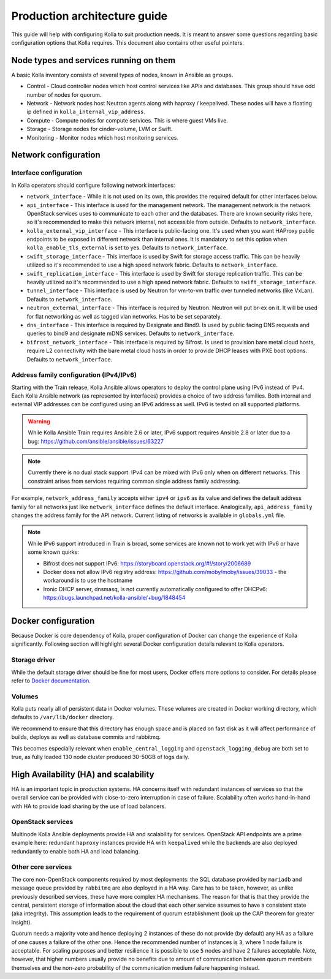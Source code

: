 .. architecture-guide:

=============================
Production architecture guide
=============================

This guide will help with configuring Kolla to suit production needs. It is
meant to answer some questions regarding basic configuration options that Kolla
requires. This document also contains other useful pointers.

Node types and services running on them
~~~~~~~~~~~~~~~~~~~~~~~~~~~~~~~~~~~~~~~

A basic Kolla inventory consists of several types of nodes, known in Ansible as
``groups``.

* Control - Cloud controller nodes which host control services
  like APIs and databases. This group should have odd number of nodes for
  quorum.

* Network - Network nodes host Neutron agents along with
  haproxy / keepalived. These nodes will have a floating ip defined in
  ``kolla_internal_vip_address``.

* Compute - Compute nodes for compute services. This is where guest VMs
  live.

* Storage - Storage nodes for cinder-volume, LVM or Swift.

* Monitoring - Monitor nodes which host monitoring services.

Network configuration
~~~~~~~~~~~~~~~~~~~~~

.. _interface-configuration:

Interface configuration
-----------------------

In Kolla operators should configure following network interfaces:

* ``network_interface`` - While it is not used on its own, this provides the
  required default for other interfaces below.

* ``api_interface`` - This interface is used for the management network. The
  management network is the network OpenStack services uses to communicate to
  each other and the databases. There are known security risks here, so it's
  recommended to make this network internal, not accessible from outside.
  Defaults to ``network_interface``.

* ``kolla_external_vip_interface`` - This interface is public-facing one. It's
  used when you want HAProxy public endpoints to be exposed in different
  network than internal ones. It is mandatory to set this option when
  ``kolla_enable_tls_external`` is set to yes. Defaults to
  ``network_interface``.

* ``swift_storage_interface`` - This interface is used by Swift for storage
  access traffic.  This can be heavily utilized so it's recommended to use
  a high speed network fabric. Defaults to ``network_interface``.

* ``swift_replication_interface`` - This interface is used by Swift for storage
  replication traffic.  This can be heavily utilized so it's recommended to use
  a high speed network fabric. Defaults to ``swift_storage_interface``.

* ``tunnel_interface`` - This interface is used by Neutron for vm-to-vm traffic
  over tunneled networks (like VxLan). Defaults to ``network_interface``.

* ``neutron_external_interface`` - This interface is required by Neutron.
  Neutron will put br-ex on it. It will be used for flat networking as well as
  tagged vlan networks. Has to be set separately.

* ``dns_interface`` - This interface is required by Designate and Bind9.
  Is used by public facing DNS requests and queries to bind9 and designate
  mDNS services. Defaults to ``network_interface``.

* ``bifrost_network_interface`` - This interface is required by Bifrost.
  Is used to provision bare metal cloud hosts, require L2 connectivity
  with the bare metal cloud hosts in order to provide DHCP leases with
  PXE boot options. Defaults to ``network_interface``.

.. _address-family-configuration:

Address family configuration (IPv4/IPv6)
----------------------------------------

Starting with the Train release, Kolla Ansible allows operators to deploy
the control plane using IPv6 instead of IPv4. Each Kolla Ansible network
(as represented by interfaces) provides a choice of two address families.
Both internal and external VIP addresses can be configured using an IPv6
address as well.
IPv6 is tested on all supported platforms.

.. warning::

   While Kolla Ansible Train requires Ansible 2.6 or later, IPv6 support requires
   Ansible 2.8 or later due to a bug:
   https://github.com/ansible/ansible/issues/63227

.. note::

   Currently there is no dual stack support. IPv4 can be mixed with IPv6 only
   when on different networks. This constraint arises from services requiring
   common single address family addressing.

For example, ``network_address_family`` accepts either ``ipv4`` or ``ipv6``
as its value and defines the default address family for all networks just
like ``network_interface`` defines the default interface.
Analogically, ``api_address_family`` changes the address family for the API
network. Current listing of networks is available in ``globals.yml`` file.

.. note::

   While IPv6 support introduced in Train is broad, some services are known
   not to work yet with IPv6 or have some known quirks:

   * Bifrost does not support IPv6:
     https://storyboard.openstack.org/#!/story/2006689

   * Docker does not allow IPv6 registry address:
     https://github.com/moby/moby/issues/39033
     - the workaround is to use the hostname

   * Ironic DHCP server, dnsmasq, is not currently automatically configured
     to offer DHCPv6: https://bugs.launchpad.net/kolla-ansible/+bug/1848454

Docker configuration
~~~~~~~~~~~~~~~~~~~~

Because Docker is core dependency of Kolla, proper configuration of Docker can
change the experience of Kolla significantly. Following section will highlight
several Docker configuration details relevant to Kolla operators.

Storage driver
--------------

While the default storage driver should be fine for most users, Docker offers
more options to consider. For details please refer to
`Docker documentation <https://docs.docker.com/engine/userguide/storagedriver/selectadriver/>`_.

Volumes
-------

Kolla puts nearly all of persistent data in Docker volumes. These volumes are
created in Docker working directory, which defaults to ``/var/lib/docker``
directory.

We recommend to ensure that this directory has enough space and is placed on
fast disk as it will affect performance of builds, deploys as well as database
commits and rabbitmq.

This becomes especially relevant when ``enable_central_logging`` and
``openstack_logging_debug`` are both set to true, as fully loaded 130 node
cluster produced 30-50GB of logs daily.

High Availability (HA) and scalability
~~~~~~~~~~~~~~~~~~~~~~~~~~~~~~~~~~~~~~

HA is an important topic in production systems.
HA concerns itself with redundant instances of services so that the overall
service can be provided with close-to-zero interruption in case of failure.
Scalability often works hand-in-hand with HA to provide load sharing by
the use of load balancers.

OpenStack services
------------------

Multinode Kolla Ansible deployments provide HA and scalability for services.
OpenStack API endpoints are a prime example here: redundant ``haproxy``
instances provide HA with ``keepalived`` while the backends are also
deployed redundantly to enable both HA and load balancing.

Other core services
-------------------

The core non-OpenStack components required by most deployments: the SQL
database provided by ``mariadb`` and message queue provided by
``rabbitmq`` are also deployed in a HA way. Care has to be taken, however,
as unlike previously described services, these have more complex HA
mechanisms. The reason for that is that they provide the central, persistent
storage of information about the cloud that each other service assumes to
have a consistent state (aka integrity).
This assumption leads to the requirement of quorum establishment
(look up the CAP theorem for greater insight).

Quorum needs a majority vote and hence deploying 2 instances of these
do not provide (by default) any HA as a failure of one causes a failure
of the other one. Hence the recommended number of instances is ``3``,
where 1 node failure is acceptable. For scaling purposes and better
resilience it is possible to use ``5`` nodes and have 2 failures
acceptable.
Note, however, that higher numbers usually provide no benefits due to amount
of communication between quorum members themselves and the non-zero
probability of the communication medium failure happening instead.
